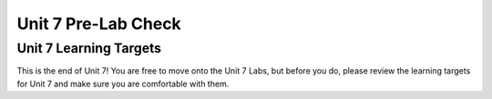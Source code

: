 .. qnum::
   :start: 1
   :prefix: ch07LC-

..  Copyright (C) 2016 Timothy Chen.  Permission is granted to copy, distribute
    and/or modify this document under the terms of the GNU Free Documentation
    License, Version 1.3 or any later version published by the Free Software
    Foundation; with the Invariant Sections being Contributor List, Lesson 00-01: 
    Introduction To The Course, no Front-Cover Texts, and no Back-Cover Texts.  
    A copy of the license is included in the section entitled "GNU Free 
    Documentation License".

Unit 7 Pre-Lab Check
====================

Unit 7 Learning Targets
-----------------------

This is the end of Unit 7!  You are free to move onto the Unit 7 Labs, but before you do, please review the learning targets for Unit 7 and make sure you are comfortable with them.